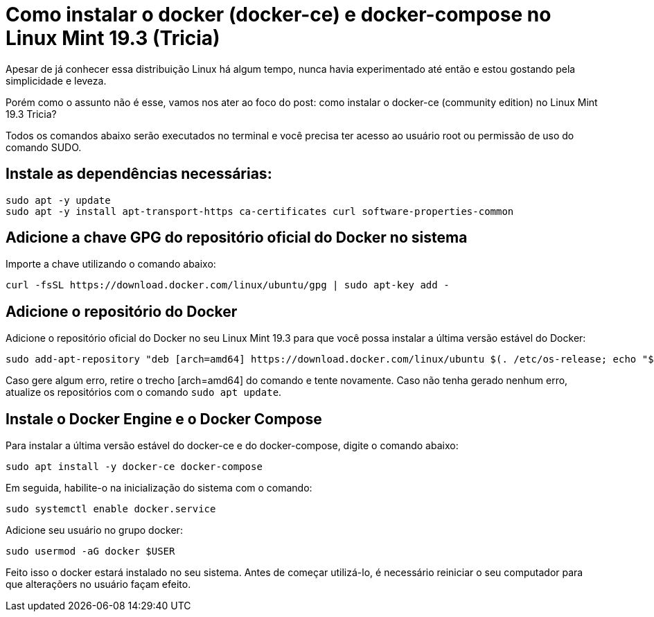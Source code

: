= Como instalar o docker (docker-ce) e docker-compose no Linux Mint 19.3 (Tricia)
:published_at: 2020-01-09
:hp-tags: Linux, Mint, Tricia, Docker, docker-compose 
:hp-alt-title: How to install docker and docker-compose on Linux Mint 19.3 (Tricia)

Apesar de já conhecer essa distribuição Linux há algum tempo, nunca havia experimentado até então e estou gostando pela simplicidade e leveza. 

Porém como o assunto não é esse, vamos nos ater ao foco do post: como instalar o docker-ce (community edition) no Linux Mint 19.3 Tricia?

Todos os comandos abaixo serão executados no terminal e você precisa ter acesso ao usuário root ou permissão de uso do comando SUDO.

== Instale as dependências necessárias:

[source, bash]
-------
sudo apt -y update
sudo apt -y install apt-transport-https ca-certificates curl software-properties-common
-------

== Adicione a chave GPG do repositório oficial do Docker no sistema

Importe a chave utilizando o comando abaixo:

[source, bash]
-------
curl -fsSL https://download.docker.com/linux/ubuntu/gpg | sudo apt-key add -
-------

== Adicione o repositório do Docker

Adicione o repositório oficial do Docker no seu Linux Mint 19.3 para que você possa instalar a última versão estável do Docker:

[source, bash]
-------
sudo add-apt-repository "deb [arch=amd64] https://download.docker.com/linux/ubuntu $(. /etc/os-release; echo "$UBUNTU_CODENAME") stable"
-------

Caso gere algum erro, retire o trecho [arch=amd64] do comando e tente novamente. Caso não tenha gerado nenhum erro, atualize os repositórios com o comando `sudo apt update`.

== Instale o Docker Engine e o Docker Compose 

Para instalar a última versão estável do docker-ce e do docker-compose, digite o comando abaixo:

[source, bash]
-------
sudo apt install -y docker-ce docker-compose
-------

Em seguida, habilite-o na inicialização do sistema com o comando:

[source, bash]
-------
sudo systemctl enable docker.service
-------

Adicione seu usuário no grupo docker:

[source, bash]
-------
sudo usermod -aG docker $USER
-------


Feito isso o docker estará instalado no seu sistema. Antes de começar utilizá-lo, é necessário reiniciar o seu computador para que alteraçõers no usuário façam efeito.